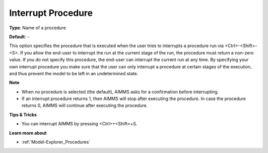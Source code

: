 

.. _Options_Startup__authorization_-_Inter:


Interrupt Procedure
===================



**Type**:	Name of a procedure	

**Default**:	-	



This option specifies the procedure that is executed when the user tries to interrupts a procedure run via <Ctrl>-<Shift>-<S>. If you allow the end-user to interrupt the run at the current stage of the run, the procedure must return a non-zero value. If you do not specify this procedure, the end-user can interrupt the current run at any time. By specifying your own interrupt procedure you make sure that the user can only interrupt a procedure at certain stages of the execution, and thus prevent the model to be left in an undetermined state.



**Note** 

*	When no procedure is selected (the default), AIMMS asks for a confirmation before interrupting.
*	If an interrupt procedure returns 1, then AIMMS will stop after executing the procedure. In case the procedure returns 0, AIMMS will continue after executing the procedure.




**Tips & Tricks** 

*	You can interrupt AIMMS by pressing <Ctrl>+<Shift>+S.




**Learn more about** 

*	:ref:`Model-Explorer_Procedures`  



